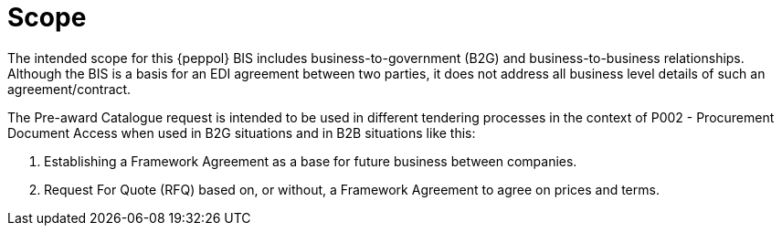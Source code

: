 [[scope]]
= Scope

The intended scope for this {peppol} BIS includes business-to-government (B2G) and business-to-business 
relationships. Although the BIS is a basis for an EDI agreement between two parties, it does not address all
business level details of such an agreement/contract.

The Pre-award Catalogue request is intended to be used in different tendering processes in the context of P002 - Procurement Document Access when 
used in B2G situations and in B2B situations like this: 

1.  Establishing a Framework Agreement as a base for future business between companies. 

2.  Request For Quote (RFQ) based on, or without, a Framework Agreement to agree on prices and terms.


